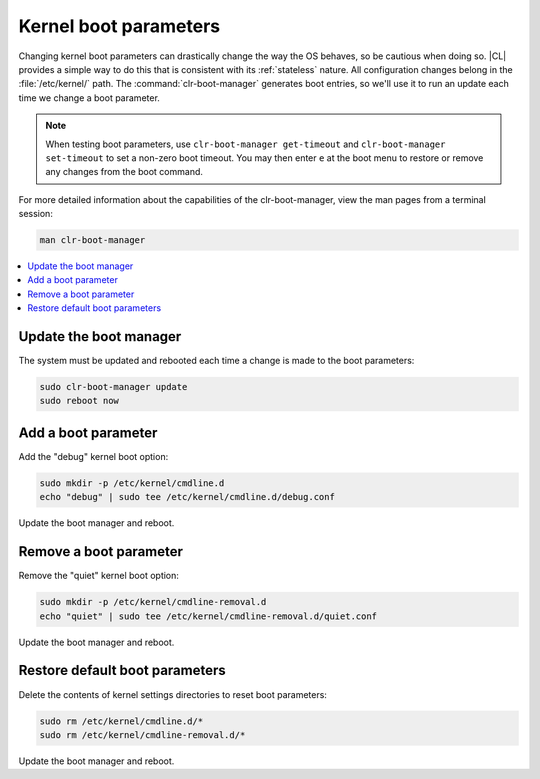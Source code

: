 .. _kernel_boot_params:

Kernel boot parameters
######################

Changing kernel boot parameters can drastically change the way the OS behaves,
so be cautious when doing so. |CL| provides a simple way to do this that is
consistent with its :ref:`stateless` nature. All configuration changes belong
in the :file:`/etc/kernel/` path. The :command:`clr-boot-manager` generates
boot entries, so we'll use it to run an update each time we change a boot
parameter. 

.. note::

   When testing boot parameters, use ``clr-boot-manager get-timeout``
   and ``clr-boot-manager set-timeout`` to set a non-zero boot timeout.
   You may then enter ``e`` at the boot menu to restore or remove any
   changes from the boot command.

For more detailed information about the capabilities of the clr-boot-manager,
view the man pages from a terminal session:

.. code-block:: bash

   man clr-boot-manager

.. contents:: 
    :local:
    :depth: 1

Update the boot manager
*************************

The system must be updated and rebooted each time a change is made
to the boot parameters:

.. code-block:: bash

   sudo clr-boot-manager update
   sudo reboot now

Add a boot parameter
********************

Add the "debug" kernel boot option:

.. code-block:: bash

   sudo mkdir -p /etc/kernel/cmdline.d
   echo "debug" | sudo tee /etc/kernel/cmdline.d/debug.conf

Update the boot manager and reboot.

Remove a boot parameter
***********************

Remove the "quiet" kernel boot option:

.. code-block:: bash

   sudo mkdir -p /etc/kernel/cmdline-removal.d
   echo "quiet" | sudo tee /etc/kernel/cmdline-removal.d/quiet.conf

Update the boot manager and reboot.

Restore default boot parameters
*********************************

Delete the contents of kernel settings directories to reset boot parameters:

.. code-block:: bash

   sudo rm /etc/kernel/cmdline.d/*
   sudo rm /etc/kernel/cmdline-removal.d/*

Update the boot manager and reboot.